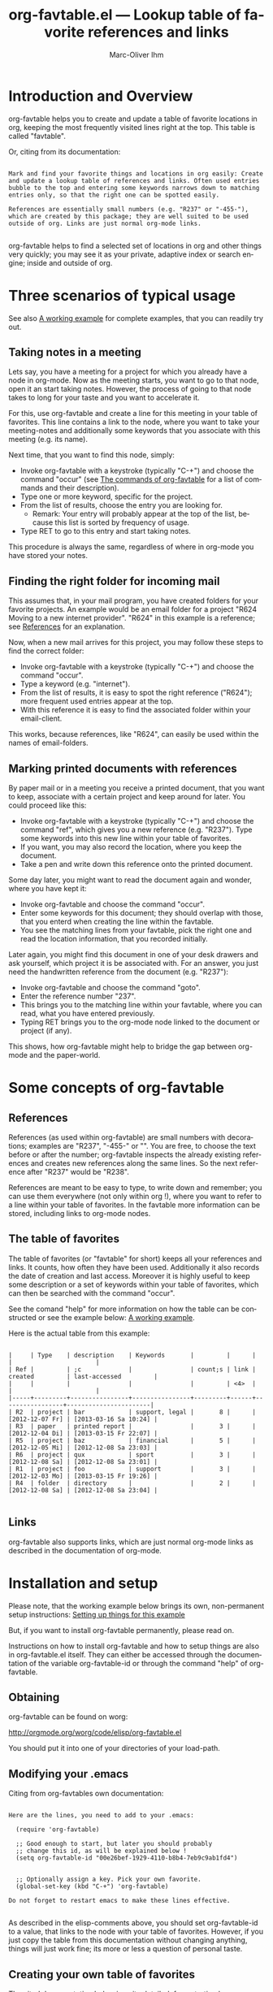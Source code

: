 #+OPTIONS:    H:3 num:nil toc:t \n:nil @:t ::t |:t ^:nil -:t f:t *:t TeX:t LaTeX:t skip:nil d:(HIDE) tags:not-in-toc
#+STARTUP:    align fold nodlcheck lognotestate
#+TITLE:      org-favtable.el --- Lookup table of favorite references and links
#+AUTHOR:     Marc-Oliver Ihm
#+EMAIL:      org-favtable@ferntreffer.de
#+LANGUAGE:   en
#+CATEGORY:   worg-tutorial

* Introduction and Overview

  org-favtable helps you to create and update a table of favorite locations
  in org, keeping the most frequently visited lines right at the top. This
  table is called "favtable".

  Or, citing from its documentation:

#+BEGIN_EXAMPLE

  Mark and find your favorite things and locations in org easily: Create
  and update a lookup table of references and links. Often used entries
  bubble to the top and entering some keywords narrows down to matching
  entries only, so that the right one can be spotted easily.

  References are essentially small numbers (e.g. "R237" or "-455-"),
  which are created by this package; they are well suited to be used
  outside of org. Links are just normal org-mode links.

#+END_EXAMPLE

  org-favtable helps to find a selected set of locations in org and other
  things very quickly; you may see it as your private, adaptive index or
  search engine; inside and outside of org.

* Three scenarios of typical usage

  See also [[id:7ab63909-1f2a-4131-ae5c-f30a53f840c9][A working example]] for complete examples, that you can readily try out.

** Taking notes in a meeting

   Lets say, you have a meeting for a project for which you already have a
   node in org-mode. Now as the meeting starts, you want to go to that
   node, open it an start taking notes. However, the process of going to
   that node takes to long for your taste and you want to accelerate it.

   For this, use org-favtable and create a line for this meeting in your
   table of favorites. This line contains a link to the node, where you want
   to take your meeting-notes and additionally some keywords that you
   associate with this meeting (e.g. its name).

   Next time, that you want to find this node, simply:

   - Invoke org-favtable with a keystroke (typically "C-+") and choose the
     command "occur" (see [[id:940a8103-55a1-4d72-9d56-6ee6851c46ec][The commands of org-favtable]] for a list of
     commands and their description).
   - Type one or more keyword, specific for the project.
   - From the list of results, choose the entry you are looking for.
     - Remark: Your entry will probably appear at the top of the list,
       because this list is sorted by frequency of usage.
   - Type RET to go to this entry and start taking notes.
   
   This procedure is always the same, regardless of where in org-mode you
   have stored your notes.

** Finding the right folder for incoming mail
   
   This assumes that, in your mail program, you have created folders for
   your favorite projects. An example would be an email folder for a
   project "R624 Moving to a new internet provider". "R624" in this example
   is a reference; see [[id:da8b6a60-5b02-4fa6-81de-8a3d9dee0267][References]] for an explanation.

   Now, when a new mail arrives for this project, you may follow these
   steps to find the correct folder:

   - Invoke org-favtable with a keystroke (typically "C-+") and choose the
     command "occur".
   - Type a keyword (e.g. "internet").
   - From the list of results, it is easy to spot the right reference
     ("R624"); more frequent used entries appear at the top.
   - With this reference it is easy to find the associated folder within
     your email-client.

   This works, because references, like "R624", can easily be used within
   the names of email-folders.
   
** Marking printed documents with references

   By paper mail or in a meeting you receive a printed document, that you
   want to keep, associate with a certain project and keep around for
   later. You could proceed like this:

   - Invoke org-favtable with a keystroke (typically "C-+") and choose the
     command "ref", which gives you a new reference (e.g. "R237"). Type
     some keywords into this new line within your table of favorites.
   - If you want, you may also record the location, where you keep the document.
   - Take a pen and write down this reference onto the printed document.

   Some day later, you might want to read the document again and wonder,
   where you have kept it:

   - Invoke org-favtable and choose the command "occur".
   - Enter some keywords for this document; they should overlap with
     those, that you enterd when creating the line within the favtable.
   - You see the matching lines from your favtable, pick the right one and
     read the location information, that you recorded initially.

   Later again, you might find this document in one of your desk drawers
   and ask yourself, which project it is be associated with. For an answer,
   you just need the handwritten reference from the document (e.g. "R237"):

   - Invoke org-favtable and choose the command "goto".
   - Enter the reference number "237".
   - This brings you to the matching line within your favtable, where you
     can read, what you have entered previously.
   - Typing RET brings you to the org-mode node linked to the document or
     project (if any).

   This shows, how org-favtable might help to bridge the gap between
   org-mode and the paper-world.
   
* Some concepts of org-favtable
** References
   :PROPERTIES:
   :ID:       da8b6a60-5b02-4fa6-81de-8a3d9dee0267
   :END:

   References (as used within org-favtable) are small numbers with
   decorations; examples are "R237", "-455-" or "<<323>>". You are free, to
   choose the text before or after the number; org-favtable inspects the
   already existing references and creates new references along the same
   lines. So the next reference after "R237" would be "R238".

   References are meant to be easy to type, to write down and remember; you
   can use them everywhere (not only within org !), where you want to refer
   to a line within your table of favorites. In the favtable more
   information can be stored, including links to org-mode nodes.

** The table of favorites

   The table of favorites (or "favtable" for short) keeps all your
   references and links. It counts, how often they have been
   used. Additionally it also records the date of creation and last
   access. Moreover it is highly useful to keep some description or a set
   of keywords within your table of favorites, which can then be searched
   with the command "occur".

   See the comand "help" for more information on how the table can be
   constructed or see the example below: [[id:62e632e9-38ff-4210-acd5-133d7b13db07][A working example]].

   Here is the actual table from this example:

#+BEGIN_EXAMPLE

   |     | Type    | description    | Keywords       |         |      |                 |                       |
   | Ref |         | ;c             |                | count;s | link | created         | last-accessed         |
   |     |         |                |                |         | <4>  |                 |                       |
   |-----+---------+----------------+----------------+---------+------+-----------------+-----------------------|
   | R2  | project | bar            | support, legal |       8 |      | [2012-12-07 Fr] | [2013-03-16 Sa 10:24] |
   | R3  | paper   | printed report |                |       3 |      | [2012-12-04 Di] | [2013-03-15 Fr 22:07] |
   | R5  | project | baz            | financial      |       5 |      | [2012-12-05 Mi] | [2012-12-08 Sa 23:03] |
   | R6  | project | qux            | sport          |       3 |      | [2012-12-08 Sa] | [2012-12-08 Sa 23:01] |
   | R1  | project | foo            | support        |       3 |      | [2012-12-03 Mo] | [2013-03-15 Fr 19:26] |
   | R4  | folder  | directory      |                |       2 |      | [2012-12-08 Sa] | [2012-12-08 Sa 23:04] |

#+END_EXAMPLE
   
** Links

   org-favtable also supports links, which are just normal org-mode links as
   described in the documentation of org-mode.

* Installation and setup
  :PROPERTIES:
  :ID:       8ac78731-6c7d-432e-901f-741a804236b6
  :END:

  Please note, that the working example below brings its own, non-permanent
  setup instructions: [[id:579ca3fc-1b42-4f0b-adde-e52f8d495fe0][Setting up things for this example]]

  But, if you want to install org-favtable permanently, please read on.

  Instructions on how to install org-favtable and how to setup things are
  also in org-favtable.el itself.  They can either be accessed through the
  documentation of the variable org-favtable-id or through the command
  "help" of org-favtable.

** Obtaining

   org-favtable can be found on worg:

   http://orgmode.org/worg/code/elisp/org-favtable.el

   You should put it into one of your directories of your load-path.

** Modifying your .emacs

   Citing from org-favtables own documentation:

#+BEGIN_EXAMPLE

Here are the lines, you need to add to your .emacs:

  (require 'org-favtable)

  ;; Good enough to start, but later you should probably 
  ;; change this id, as will be explained below !
  (setq org-favtable-id "00e26bef-1929-4110-b8b4-7eb9c9ab1fd4")


  ;; Optionally assign a key. Pick your own favorite.
  (global-set-key (kbd "C-+") 'org-favtable)

Do not forget to restart emacs to make these lines effective.

#+END_EXAMPLE

   As described in the elisp-comments above, you should set org-favtable-id
   to a value, that links to the node with your table of
   favorites. However, if you just copy the table from this documentation
   without changing anything, things will just work fine; its more or less
   a question of personal taste.
   
** Creating your own table of favorites

   The cited documentation below is quite detailed; for a starting however,
   you do not need to read it in full extend. Simply copying the node with
   the table is probably enough.

#+BEGIN_EXAMPLE

As a second step you need to create the org-mode node, where your
reference numbers and links will be stored. It may look like
this:

  * org-favtable
    :PROPERTIES:
    :ID:       00e26bef-1929-4110-b8b4-7eb9c9ab1fd4
    :END:


    |     |      | Comment, description, details  |         |         |               |
    | ref | link | ;c                             | count;s | created | last-accessed |
    |     | <4>  | <30>                           |         |         |               |
    |-----+------+--------------------------------+---------+---------+---------------|
    | R1  |      | My first reference             |         |         |               |


You may just copy this node into one of your org-files.  Many
things however can or should be adjusted:

 - The node needs not be a top level node.

 - Its name is completely at you choice. The node is found
   through its ID.

 - There are three lines of headings above the first hline. The
   first one is ignored by org-favtable, and you can use them to
   give meaningful names to columns; the second line contains
   configuration information for org-favtable; please read
   further below for its format. The third line is optional and
   may contain width-informations (e.g. <30>) only.

 - The sequence of columns does not matter. You may reorder them
   any way you like; e.g. make the comment-column the last
   columns within the table. Columns ar found by their name,
   which appears in the second heading-line.

 - You can add further columns or even remove the
   "Comment"-column. All other columns from the
   example (e.g. "ref", "link", "count", "created" and
   "last-accessed") are required.

 - Your references need not start at "R1"; However, having an
   initial row is required (it serves as a template for subsequent
   references).

 - Your reference need not have the form "R1"; you may just as
   well choose any text, that contains a single number,
   e.g. "reference-{1}" or "#7" or "++17++" or "-344-". The
   function `org-favtable' will inspect your first reference and
   create all subsequent references in the same way.
    
 - You may want to change the ID-Property of the node above and
   create a new one, which is unique (and not just a copy of
   mine). You need to change it in the lines copied to your .emacs
   too. However, this is not strictly required to make things
   work, so you may do this later, after trying out this package.


Optionally you may tweak the second header line to adjust
`org-favtable' a bit. In the example above it looks like this
 (with spaces collapsed):


    | ref | link | ;c | count;s | created | last-accessed |


The different fields have different meanings:

 - ref : This denotes the column which contains you references

 - link : Column for org-mode links, which can be used to access
   locations within your files.

 - ;c : The flag "c" ("c" for "copy") denotes this column
   as the one beeing copied on command "leave". In the example
   above, it is also the comment-column.

 - count;s : this is the column which counts, how many time this
   line has been accessed (which is the key-feature of this
   package). The flag "s" stands for "sort", so the table is
   sorted after this column. You may also sort after columns
   "ref" or "last-accessed".

 - created : Date when this line was created.

 - last-accessed : Date and time, when this line was last accessed.


After this two-step setup process you may invoke `org-favtable'
to create a new favorite. Read the help option "usage" for
instructions on normal usage, read the help option "commands"
for help on single commands.

#+END_EXAMPLE

* A working example
  :PROPERTIES:
  :ID:       7ab63909-1f2a-4131-ae5c-f30a53f840c9
  :END:

  This node contains a simple setup, which can be used to explore
  org-favtable. Further below there is also [[id:848c6d2a-6e8b-4c93-8481-19e6db7e6ca8][A sample table of favorites]].

  These examples revolve around the few most common usecases and only
  employ a very limited set of commands (mainly "occur" and "ref"). Below
  at [[id:940a8103-55a1-4d72-9d56-6ee6851c46ec][The commands of org-favtable]] you will find much more commands
  (e.g. "sort" or "highlight") that become quite helpful, once you have
  mastered the basic functionality.

** Setting up things for this example
   :PROPERTIES:
   :ID:       579ca3fc-1b42-4f0b-adde-e52f8d495fe0
   :END:

   To really try out the things described here, you need to go through some
   minimal preperations: Open two files in your browser, copy-and-paste
   them into emacs and execute two lines of elisp-code.

   These instructions are non-permanent; after your next emacs restart you
   wont be able to use org-favtable. To install it persistently follow
   these slightly different instructions: [[id:8ac78731-6c7d-432e-901f-741a804236b6][Installation and setup]]

*** Get org-favtable.org

    Read this text within org-mode in emacs; reading in a browser is still
    instructive but does not give you the full hands-on experience. So, if
    you are reading the browser-version of org-favtable.org, just scroll
    down to the bottom of this page and find a link "Show Org source",
    which leads to the raw org-mode text. Mark it and copy-and-paste it
    into your emacs: Create a new buffer "org-favtable.org", do "M-x
    org-mode" and paste. Continue reading within this new emacs-buffer.

*** Get org-favtable-el

    Open

    http://orgmode.org/worg/code/elisp/org-favtable.el
  
    in your browser. Mark the whole text and copy-and-paste it into your
    emacs: Create a new buffer "org-favtable.el", do "M-x emacs-lisp-mode"
    and paste.

    To make emacs read and evaluate the the elisp-code you need to "M-x
    eval-buffer" within the new buffer.

*** Loading and configuring

    Finally, you have to execute two lines of elisp: place your cursor at
    the end of each line and type "C-x C-e" (which runs "eval-last-sexp").

#+BEGIN_EXAMPLE

    (setq org-favtable-id "848c6d2a-6e8b-4c93-8481-19e6db7e6ca8")
    (global-set-key (kbd "C-+") 'org-favtable)

#+END_EXAMPLE

** First example: Finding a node by its name

   Say, your are in a meeting about project "bar" and want to take
   notes. For this you need to visit the node for project "bar".

   Type "C-+" to invoke org-favtable and then type "bar" and RET.
   This is what you will see:

#+BEGIN_EXAMPLE

   | R2 | project | bar | support, legal | 8 |   | [2012-12-07 Fr] | [2012-12-08 Sa 23:37] |

#+END_EXAMPLE

   Just place your cursor at this line in the occur/buffer and type RET to
   go to this node.

   Remark: even though the initial prompt of org-favtable offers only a
   fixed set of choices, you may just as well type something else
   (e.g. "bar") to implicitly accept the first choice (here: "occur").

** Secound example: Finding a node by keyword

   Later you want to take some notes for project "bar" but do not recall
   its name. However, you know that the project is related with "support".

   So you type "C-+" to invoke org-favtable. Then type "support" and RET.

   After this you will see these two lines (R2 and R1) from your favtable,
   which contain the keyword "support":

#+BEGIN_EXAMPLE

   | R2 | project | bar | support, legal | 8 |   | [2012-12-07 Fr] | [2012-12-08 Sa 23:37] |
   | R1 | project | foo | support        | 3 |   | [2012-12-03 Mo] |                       |

#+END_EXAMPLE
   
   The first line "R2" is the one with the highest access count (8),
   because the table is kept sorted for this. And this is already your
   project "bar".  Now just need to hit RET, to visit this node.

** Third example: Find the right folder for an incoming mail

   This example assumes, that within your email-client you have organised
   messages in folders, the names of which start with a reference, e.g. "R2
   bar". 

   Compared to the straightforward approach of naming the folder just
   "bar", the overhead related with including the reference within the name
   allows you to use org-favtable as your search-engine for email-folders.

   This is especially helpful, if you have dozens or even hundreds of
   folders, too many to spot the right one easily.

   Now you get an email related to project "bar" and want to put it into
   the right folder.

   So you type "C-+" to invoke org-favtable and then "bar" and RET.

   Just as in the first example, this is what you get:

#+BEGIN_EXAMPLE

   | R2 | project | bar | support, legal | 8 |   | [2012-12-07 Fr] | [2012-12-08 Sa 23:37] |

#+END_EXAMPLE

   From this line you can easily spot the reference "R2" and can find the
   right folder in your email-client.

** Fourth example: Create a new reference for a new piece of paper

   In a meeting, you get handed over a printout; a discussion starts and
   you want to keep track of it. And within your org-mode notes you want to
   refer to the printout, that is the focus of the discussion.

   For this you can create a new reference: Type "C-+" to invoke
   org-favtable and then "ref" and RET.

   This will create a new row within your table of favorites with a new
   reference already filled in (if you try it out yourself, it will
   probably be "R7"). Now, you can fill out the other columns, especially
   description and keyboard. 

   The new reference (e.g. "R7") can be written onto the printout, so that
   later on (see the next example) you will be able to look it up.
   
   Once you are done, leave the favtable by typing "C-+" and "leave" RET.

   Remark: The closely related example below assumes reference "R3"; it is
   just as good as "R7".

** Fifth example: Looking up a reference you find on a piece of paper

   Lets assume, that in one of your drawers you find a lengthy printout. On
   its cover page you spot the handwritten reference "R3".
   
   Remark: If you worked throught the example above, you have created a new
   reference "R7"; it is just as good as "R3".

   First you would like to know the date, when you received this
   document. For this, simply type "C-+", then "3" and RET.

   As a result you will see something similar to the lines below: 

#+BEGIN_EXAMPLE

4 matches total for "\bRiii\b":
4 matches in buffer: org-favtable.org
    330:   page you one of your handwritten references: "Riii". 
    345:   Which is a multi-occur for reference Riii.
    352:    - [ ] Read paper Riii
    377:   | Riii  | paper   | printed report |      |    8 |      | [2012-12-04 Di] | [2013-03-15 Fr 22:07] | 

#+END_EXAMPLE

   Which is a multi-occur for reference "R3". 

   Please note, that in the cited example output above, the reference "R3"
   has been replaced with "Riii". This avoids, that this citation itself
   appears in your output again, if you try yourself.

   The output tells you, where in all your org-mode files, you have used
   reference "R3"; that way it should be easy, to find your org-mode notes
   about this paper. The list also includes the matching line from your
   favtable, which tells you, when this reference has once been created.

** Example nodes 

   The subnodes below are made up to be used within the examples
   above. Their contents is therefore fictous.
  
*** TODO R1 Project foo

    - [ ] Read paper R3

*** TODO R2 Project bar

    - [ ] Talk to Jim

*** DONE R5 Project baz
    CLOSED: [2012-12-08 Sa 23:01]

     - [X] Clean up directory R4

*** TODO R6 Project qux

    - [ ] Clean running shoes

** A sample table of favorites
   :PROPERTIES:
   :ID:       848c6d2a-6e8b-4c93-8481-19e6db7e6ca8
   :END:

#+BEGIN_EXAMPLE

   |     | Type    | description    | Keywords       |         |      |                 |                       |
   | Ref |         | ;c             |                | count;s | link | created         | last-accessed         |
   |     |         |                |                |         | <4>  |                 |                       |
   |-----+---------+----------------+----------------+---------+------+-----------------+-----------------------|
   | R2  | project | bar            | support, legal |       8 |      | [2012-12-07 Fr] | [2013-03-16 Sa 10:24] |
   | R5  | project | baz            | financial      |       5 |      | [2012-12-05 Mi] | [2012-12-08 Sa 23:03] |
   | R6  | project | qux            | sport          |       3 |      | [2012-12-08 Sa] | [2012-12-08 Sa 23:01] |
   | R3  | paper   | printed report |                |       3 |      | [2012-12-04 Di] | [2013-03-15 Fr 22:07] |
   | R1  | project | foo            | support        |       3 |      | [2012-12-03 Mo] | [2013-03-15 Fr 19:26] |
   | R4  | folder  | directory      |                |       2 |      | [2012-12-08 Sa] | [2012-12-08 Sa 23:04] |

#+END_EXAMPLE

* The commands of org-favtable
  :PROPERTIES:
  :ID:       940a8103-55a1-4d72-9d56-6ee6851c46ec
  :END:

  When you invoke org-favtable, it prompts you to choose one from a fixed
  set of commands:
  
#+BEGIN_EXAMPLE

  occur: If you supply a keyword (text): Apply emacs standard
    occur operation on the table of favorites; ask for a
    string (keyword) to select lines. Occur will only show you
    lines which contain the given keyword, so you can easily find
    the right one. You may supply a list of words seperated by
    comma (\",\"), to select lines that contain any or all of the
    given words.

    If you supply a reference number: Apply emacs standard
    multi-occur operation all org-mode buffers to search for a
    specific reference.

    You may also read the note at the end of this help on saving
    the keystroke RET to accept this frequent default command.

  head: If invoked outside the table of favorites, ask for a
    reference number and search for a heading containing it. If
    invoked within favtable dont ask; rather use the reference or
    link from the current line.

  ref: Create a new reference, copy any previously selected text.
    If already within reftable, fill in ref-column.

  link: Create a new line in reftable with a link to the current node. 
    Do not populate the ref column; this can later be populated by
    calling the \"fill\" command from within the reftable.

  leave: Leave the table of favorites. If the last command has
    been \"ref\", the new reference is copied and ready to yank.
    This \"org-mark-ring-goto\" and can be called several times
    in succession.

  enter: Just enter the node with the table of favorites.

  goto: Search for a specific reference within the table of
    favorites.

  help: Show this list of commands.

  +: Show all commands including the less frequently used ones
    given below. If \"+\" is followd by enough letters of such a
    command (e.g. \"+fi\"), then this command is invoked
    directly.

  reorder: Temporarily reorder the table of favorites, e.g. by
    count, reference or last access.

  fill: If either ref or link is missing, fill it.

  sort: Sort a set of lines (either the active region or the
    whole buffer) by the references found in each line.

  update: For the given reference, update the line in the
    favtable.

  highlight: Highlight references in region or buffer.

  unhighlight: Remove highlights.

  missing : Search for missing reference numbers (which do not
    appear in the reference table). If requested, add additional
    lines for them, so that the command \"new\" is able to reuse
    them.

  statistics : Show some statistics (e.g. minimum and maximum
    reference) about favtable.

#+END_EXAMPLE

  Please note, that you are not required to explicitly choose one. Simply
  typing something else (e.g. "237") accepts the default-command and
  supplies your input as an argument.
  
* Further Reading, Version, Contact

  org-favtable.el itself contains embedded documentation, which can be
  easily accessed through the command "help".  Most, but not all of it has
  already been cited within this document.


  As of [2013-03-17 So] this document describes version 2.2 of org-favtable.


  Remaining questions can be directed to: 

    org-favtable@ferntreffer.de

  I would be glad to help.

* Internals of this document                                       :noexport:

  Here are some local variables for my emacs.

;; Local Variables:
;; fill-column: 75
;; comment-column: 50
;; End:
